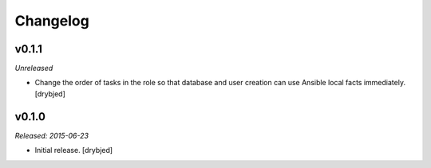 Changelog
=========

v0.1.1
------

*Unreleased*

- Change the order of tasks in the role so that database and user creation can
  use Ansible local facts immediately. [drybjed]

v0.1.0
------

*Released: 2015-06-23*

- Initial release. [drybjed]

